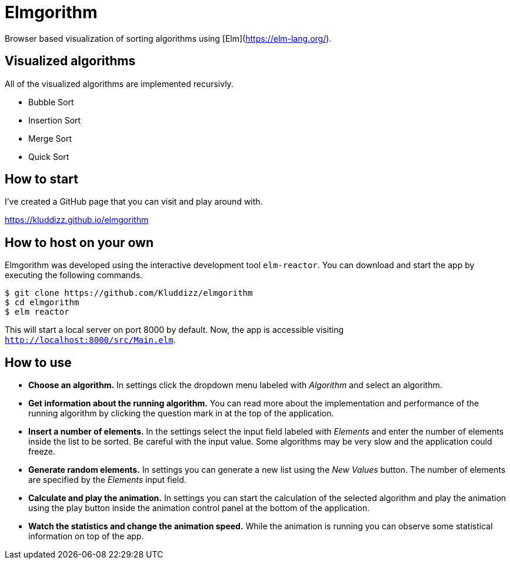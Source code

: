 = Elmgorithm
:imagesdir: ./img/

Browser based visualization of sorting algorithms using [Elm](https://elm-lang.org/).

== Visualized algorithms
All of the visualized algorithms are implemented recursivly.

* Bubble Sort
* Insertion Sort
* Merge Sort
* Quick Sort

== How to start
I've created a GitHub page that you can visit and play around with.

https://kluddizz.github.io/elmgorithm

== How to host on your own
Elmgorithm was developed using the interactive development tool `elm-reactor`.
You can download and start the app by executing the following commands.

```
$ git clone https://github.com/Kluddizz/elmgorithm
$ cd elmgorithm
$ elm reactor
```
This will start a local server on port 8000 by default. Now, the app is
accessible visiting `http://localhost:8000/src/Main.elm`.

== How to use

* *Choose an algorithm.*
In settings click the dropdown menu labeled with _Algorithm_ and select an
algorithm. 

* *Get information about the running algorithm.*
You can read more about the implementation and performance of the running
algorithm by clicking the question mark in at the top of the application.

* *Insert a number of elements.*
In the settings select the input field labeled with _Elements_ and enter the
number of elements inside the list to be sorted. Be careful with the input
value. Some algorithms may be very slow and the application could freeze.

* *Generate random elements.*
In settings you can generate a new list using the _New Values_ button. The
number of elements are specified by the _Elements_ input field.

* *Calculate and play the animation.*
In settings you can start the calculation of the selected algorithm and play
the animation using the play button inside the animation control panel at the
bottom of the application.

* *Watch the statistics and change the animation speed.*
While the animation is running you can observe some statistical information
on top of the app.
